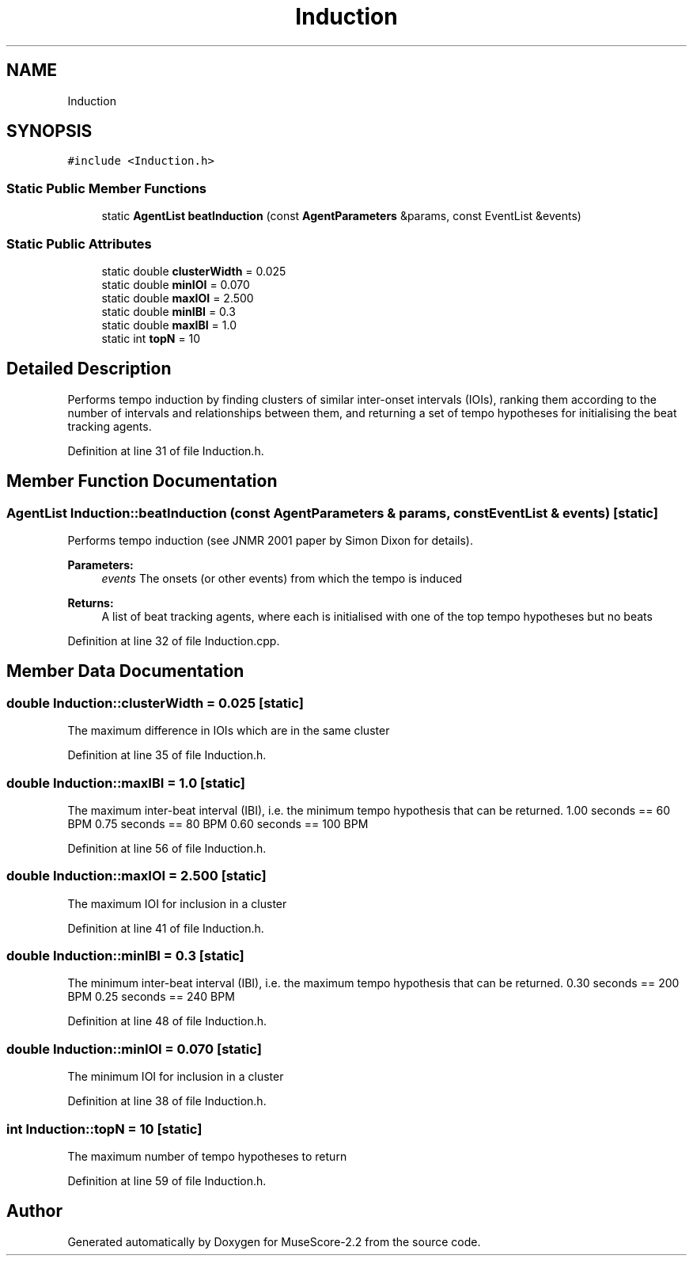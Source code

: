 .TH "Induction" 3 "Mon Jun 5 2017" "MuseScore-2.2" \" -*- nroff -*-
.ad l
.nh
.SH NAME
Induction
.SH SYNOPSIS
.br
.PP
.PP
\fC#include <Induction\&.h>\fP
.SS "Static Public Member Functions"

.in +1c
.ti -1c
.RI "static \fBAgentList\fP \fBbeatInduction\fP (const \fBAgentParameters\fP &params, const EventList &events)"
.br
.in -1c
.SS "Static Public Attributes"

.in +1c
.ti -1c
.RI "static double \fBclusterWidth\fP = 0\&.025"
.br
.ti -1c
.RI "static double \fBminIOI\fP = 0\&.070"
.br
.ti -1c
.RI "static double \fBmaxIOI\fP = 2\&.500"
.br
.ti -1c
.RI "static double \fBminIBI\fP = 0\&.3"
.br
.ti -1c
.RI "static double \fBmaxIBI\fP = 1\&.0"
.br
.ti -1c
.RI "static int \fBtopN\fP = 10"
.br
.in -1c
.SH "Detailed Description"
.PP 
Performs tempo induction by finding clusters of similar inter-onset intervals (IOIs), ranking them according to the number of intervals and relationships between them, and returning a set of tempo hypotheses for initialising the beat tracking agents\&. 
.PP
Definition at line 31 of file Induction\&.h\&.
.SH "Member Function Documentation"
.PP 
.SS "\fBAgentList\fP Induction::beatInduction (const \fBAgentParameters\fP & params, const EventList & events)\fC [static]\fP"
Performs tempo induction (see JNMR 2001 paper by Simon Dixon for details)\&. 
.PP
\fBParameters:\fP
.RS 4
\fIevents\fP The onsets (or other events) from which the tempo is induced 
.RE
.PP
\fBReturns:\fP
.RS 4
A list of beat tracking agents, where each is initialised with one of the top tempo hypotheses but no beats 
.RE
.PP

.PP
Definition at line 32 of file Induction\&.cpp\&.
.SH "Member Data Documentation"
.PP 
.SS "double Induction::clusterWidth = 0\&.025\fC [static]\fP"
The maximum difference in IOIs which are in the same cluster 
.PP
Definition at line 35 of file Induction\&.h\&.
.SS "double Induction::maxIBI = 1\&.0\fC [static]\fP"
The maximum inter-beat interval (IBI), i\&.e\&. the minimum tempo hypothesis that can be returned\&. 1\&.00 seconds == 60 BPM 0\&.75 seconds == 80 BPM 0\&.60 seconds == 100 BPM 
.PP
Definition at line 56 of file Induction\&.h\&.
.SS "double Induction::maxIOI = 2\&.500\fC [static]\fP"
The maximum IOI for inclusion in a cluster 
.PP
Definition at line 41 of file Induction\&.h\&.
.SS "double Induction::minIBI = 0\&.3\fC [static]\fP"
The minimum inter-beat interval (IBI), i\&.e\&. the maximum tempo hypothesis that can be returned\&. 0\&.30 seconds == 200 BPM 0\&.25 seconds == 240 BPM 
.PP
Definition at line 48 of file Induction\&.h\&.
.SS "double Induction::minIOI = 0\&.070\fC [static]\fP"
The minimum IOI for inclusion in a cluster 
.PP
Definition at line 38 of file Induction\&.h\&.
.SS "int Induction::topN = 10\fC [static]\fP"
The maximum number of tempo hypotheses to return 
.PP
Definition at line 59 of file Induction\&.h\&.

.SH "Author"
.PP 
Generated automatically by Doxygen for MuseScore-2\&.2 from the source code\&.
